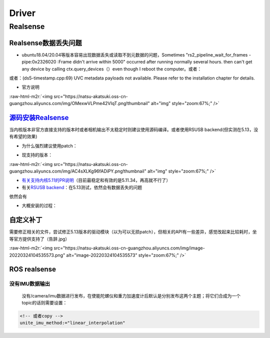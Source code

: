 .. role:: raw-html-m2r(raw)
   :format: html


Driver
======

Realsense
---------

Realsense数据丢失问题
^^^^^^^^^^^^^^^^^^^^^


* ubuntu18.04/20.04等版本容易出现数据丢失或读取不到元数据的问题，Sometimes "rs2_pipeline_wait_for_frames - pipe:0x2326020 :Frame didn't arrive within 5000" occurred after running normally several hours. then can't get any device by calling ctx.query_devices（）even though I reboot the computer。或者：


.. image:: https://natsu-akatsuki.oss-cn-guangzhou.aliyuncs.com/img/Ubik2ySGaJfFRChA.png!thumbnail
   :target: https://natsu-akatsuki.oss-cn-guangzhou.aliyuncs.com/img/Ubik2ySGaJfFRChA.png!thumbnail
   :alt: img


或者：(ds5-timestamp.cpp:69) UVC metadata payloads not available. Please refer to the installation chapter for details.


* 官方说明

:raw-html-m2r:`<img src="https://natsu-akatsuki.oss-cn-guangzhou.aliyuncs.com/img/OMexwVLPme42VIqT.png!thumbnail" alt="img" style="zoom:67%;" />`

`源码安装Realsense <https://github.com/IntelRealSense/librealsense/blob/master/doc/installation.md>`_
^^^^^^^^^^^^^^^^^^^^^^^^^^^^^^^^^^^^^^^^^^^^^^^^^^^^^^^^^^^^^^^^^^^^^^^^^^^^^^^^^^^^^^^^^^^^^^^^^^^^^^^^^

当内核版本非官方直接支持的版本时或者相机输出不太稳定时则建议使用源码编译。或者使用RSUSB backend(但实测在5.13，没有希望的效果)


* 为什么强烈建议使用patch：


.. image:: https://natsu-akatsuki.oss-cn-guangzhou.aliyuncs.com/img/FeCwfRwDKLBg4kON.png!thumbnail
   :target: https://natsu-akatsuki.oss-cn-guangzhou.aliyuncs.com/img/FeCwfRwDKLBg4kON.png!thumbnail
   :alt: img



* 现支持的版本：

:raw-html-m2r:`<img src="https://natsu-akatsuki.oss-cn-guangzhou.aliyuncs.com/img/AC4sXLKg96fADiPY.png!thumbnail" alt="img" style="zoom:67%;" />`


* `有关支持内核5.11的PR说明 <https://github.com/IntelRealSense/librealsense/pull/9727>`_\ （目前最稳定和有效的是5.11.34，再高就不行了）
* 有关\ `RSUSB backend <https://github.com/IntelRealSense/librealsense/issues/10306>`_\ ：在5.13测试，依然会有数据丢失的问题

依然会有


* 大概安装的过程：

.. prompt:: bash $,# auto

   $ git clone https://github.com/IntelRealSense/librealsense.git --depth=1

   # 构建特定内核下的内核模块
   $ cd librealsense ./scripts/patch-realsense-ubuntu-lts.sh

   $ mkdir build && cd build
   $ cmake -DCMAKE_BUILD_TYPE=Release  ..
   $ make -j4
   $ sudo make install

   # 添加udev
   $ ./scripts/setup_udev_rules.sh

   # test:
   $ realsense-viewer

自定义补丁
^^^^^^^^^^

需要修正相关的文件，尝试修正5.13版本的驱动模块（以为可以无损patch），但相关的API有一些差异，感觉改起来比较耗时，坐等官方提供支持了（告辞.jpg）

:raw-html-m2r:`<img src="https://natsu-akatsuki.oss-cn-guangzhou.aliyuncs.com/img/image-20220324104535573.png" alt="image-20220324104535573" style="zoom:67%;" />`

ROS realsense
^^^^^^^^^^^^^

没有IMU数据输出
~~~~~~~~~~~~~~~

 没有/camera/imu数据进行发布，在使能陀螺仪和重力加速度计后默认是分别发布这两个主题；将它们合成为一个topic的话则需要设置：

.. code-block:: xml

   <!-- 或者copy -->
   unite_imu_method:="linear_interpolation"
